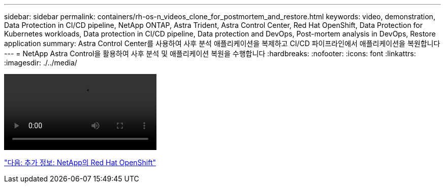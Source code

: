 ---
sidebar: sidebar 
permalink: containers/rh-os-n_videos_clone_for_postmortem_and_restore.html 
keywords: video, demonstration, Data Protection in CI/CD pipeline, NetApp ONTAP, Astra Trident, Astra Control Center, Red Hat OpenShift, Data Protection for Kubernetes workloads, Data protection in CI/CD pipeline, Data protection and DevOps, Post-mortem analysis in DevOps, Restore application 
summary: Astra Control Center를 사용하여 사후 분석 애플리케이션을 복제하고 CI/CD 파이프라인에서 애플리케이션을 복원합니다 
---
= NetApp Astra Control을 활용하여 사후 분석 및 애플리케이션 복원을 수행합니다
:hardbreaks:
:nofooter: 
:icons: font
:linkattrs: 
:imagesdir: ./../media/


video::rh-os-n_videos_clone_for_postmortem_and_restore.mp4[]
link:rh-os-n_additional_information.html["다음: 추가 정보: NetApp의 Red Hat OpenShift"]
